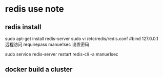 * redis use note
** redis install
   sudo apt-get install redis-server
   sudo vi /etc/redis/redis.conf
   #bind 127.0.0.1 远程访问
   requirepass manue1sec  设置密码
  
   sudo service redis-server restart 
   redis-cli -a manue1sec
** docker build a cluster